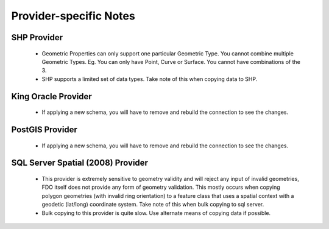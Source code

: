 Provider-specific Notes
=======================

.. _shp-constraints:

SHP Provider
------------

 * Geometric Properties can only support one particular Geometric Type. You cannot combine multiple Geometric Types. Eg. You can only have Point, Curve or Surface. You cannot have combinations of the 3.
 * SHP supports a limited set of data types. Take note of this when copying data to SHP.

.. _kgora-constraints:

King Oracle Provider
--------------------

 * If applying a new schema, you will have to remove and rebuild the connection to see the changes.

.. _slt-constraints:

.. _postgis-constraints:

PostGIS Provider
----------------

 * If applying a new schema, you will have to remove and rebuild the connection to see the changes.

.. _sqlserver-constraints:

SQL Server Spatial (2008) Provider
----------------------------------

 * This provider is extremely sensitive to geometry validity and will reject any input of invalid geometries, FDO itself does not provide any form of geometry validation. This mostly occurs when copying polygon geometries (with invalid ring orientation) to a feature class that uses a spatial context with a geodetic (lat/long) coordinate system. Take note of this when bulk copying to sql server.
 * Bulk copying to this provider is quite slow. Use alternate means of copying data if possible.